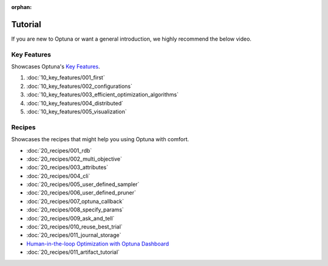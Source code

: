 :orphan:

Tutorial
========

If you are new to Optuna or want a general introduction, we highly recommend the below video.

.. raw:: html

    <iframe width="560" height="315" src="https://www.youtube-nocookie.com/embed/P6NwZVl8ttc" frameborder="0" allow="accelerometer; autoplay; clipboard-write; encrypted-media; gyroscope; picture-in-picture" allowfullscreen></iframe>
    <br />
    <br />
    <br />


Key Features
------------

Showcases Optuna's `Key Features <https://github.com/optuna/optuna/blob/master/README.md#key-features>`_.

1. :doc:`10_key_features/001_first`
2. :doc:`10_key_features/002_configurations`
3. :doc:`10_key_features/003_efficient_optimization_algorithms`
4. :doc:`10_key_features/004_distributed`
5. :doc:`10_key_features/005_visualization`


Recipes
-------

Showcases the recipes that might help you using Optuna with comfort.

- :doc:`20_recipes/001_rdb`
- :doc:`20_recipes/002_multi_objective`
- :doc:`20_recipes/003_attributes`
- :doc:`20_recipes/004_cli`
- :doc:`20_recipes/005_user_defined_sampler`
- :doc:`20_recipes/006_user_defined_pruner`
- :doc:`20_recipes/007_optuna_callback`
- :doc:`20_recipes/008_specify_params`
- :doc:`20_recipes/009_ask_and_tell`
- :doc:`20_recipes/010_reuse_best_trial`
- :doc:`20_recipes/011_journal_storage`
- `Human-in-the-loop Optimization with Optuna Dashboard <https://optuna-dashboard.readthedocs.io/en/latest/tutorials/hitl.html>`_
- :doc:`20_recipes/011_artifact_tutorial`

.. only:: html

 .. rst-class:: sphx-glr-signature

    `Gallery generated by Sphinx-Gallery <https://sphinx-gallery.github.io>`_
